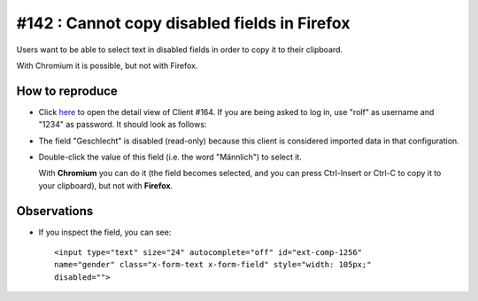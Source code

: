 =============================================
#142 : Cannot copy disabled fields in Firefox
=============================================

Users want to be able to select text in disabled fields in order to 
copy it to their clipboard.

With Chromium it is possible, but not with Firefox. 


How to reproduce
----------------

- Click `here
  <http://welfare-demo.lino-framework.org/api/pcsw/Clients/164?an=detail>`_
  to open the detail view of Client #164.  If you are being asked to
  log in, use "rolf" as username and "1234" as password.
  It should look as follows:

  .. image:: 142.png
    :scale: 60

- The field "Geschlecht" is disabled (read-only) because this client
  is considered imported data in that configuration.

- Double-click the value of this field (i.e. the word "Männlich") to
  select it.

  With **Chromium** you can do it (the field becomes selected, and you can
  press Ctrl-Insert or Ctrl-C to copy it to your clipboard), but not
  with **Firefox**.


Observations
------------

- If you inspect the field, you can see::

    <input type="text" size="24" autocomplete="off" id="ext-comp-1256"
    name="gender" class="x-form-text x-form-field" style="width: 105px;"
    disabled="">

